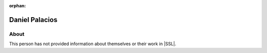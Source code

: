 :orphan:

Daniel Palacios
===============

About
-----

This person has not provided information about themselves or their work in |SSL|.
